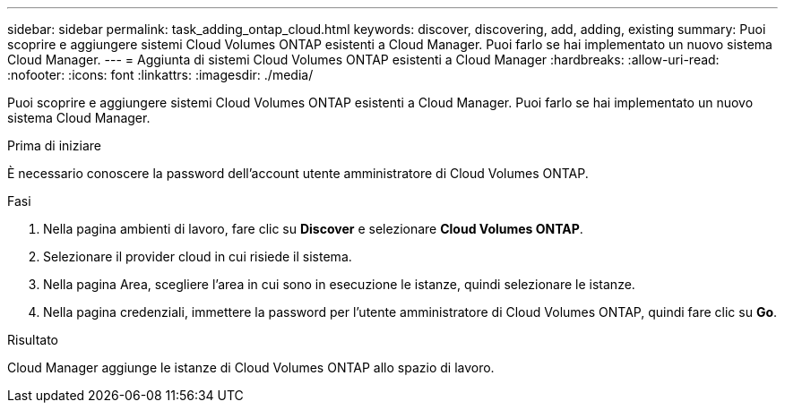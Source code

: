 ---
sidebar: sidebar 
permalink: task_adding_ontap_cloud.html 
keywords: discover, discovering, add, adding, existing 
summary: Puoi scoprire e aggiungere sistemi Cloud Volumes ONTAP esistenti a Cloud Manager. Puoi farlo se hai implementato un nuovo sistema Cloud Manager. 
---
= Aggiunta di sistemi Cloud Volumes ONTAP esistenti a Cloud Manager
:hardbreaks:
:allow-uri-read: 
:nofooter: 
:icons: font
:linkattrs: 
:imagesdir: ./media/


[role="lead"]
Puoi scoprire e aggiungere sistemi Cloud Volumes ONTAP esistenti a Cloud Manager. Puoi farlo se hai implementato un nuovo sistema Cloud Manager.

.Prima di iniziare
È necessario conoscere la password dell'account utente amministratore di Cloud Volumes ONTAP.

.Fasi
. Nella pagina ambienti di lavoro, fare clic su *Discover* e selezionare *Cloud Volumes ONTAP*.
. Selezionare il provider cloud in cui risiede il sistema.
. Nella pagina Area, scegliere l'area in cui sono in esecuzione le istanze, quindi selezionare le istanze.
. Nella pagina credenziali, immettere la password per l'utente amministratore di Cloud Volumes ONTAP, quindi fare clic su *Go*.


.Risultato
Cloud Manager aggiunge le istanze di Cloud Volumes ONTAP allo spazio di lavoro.
